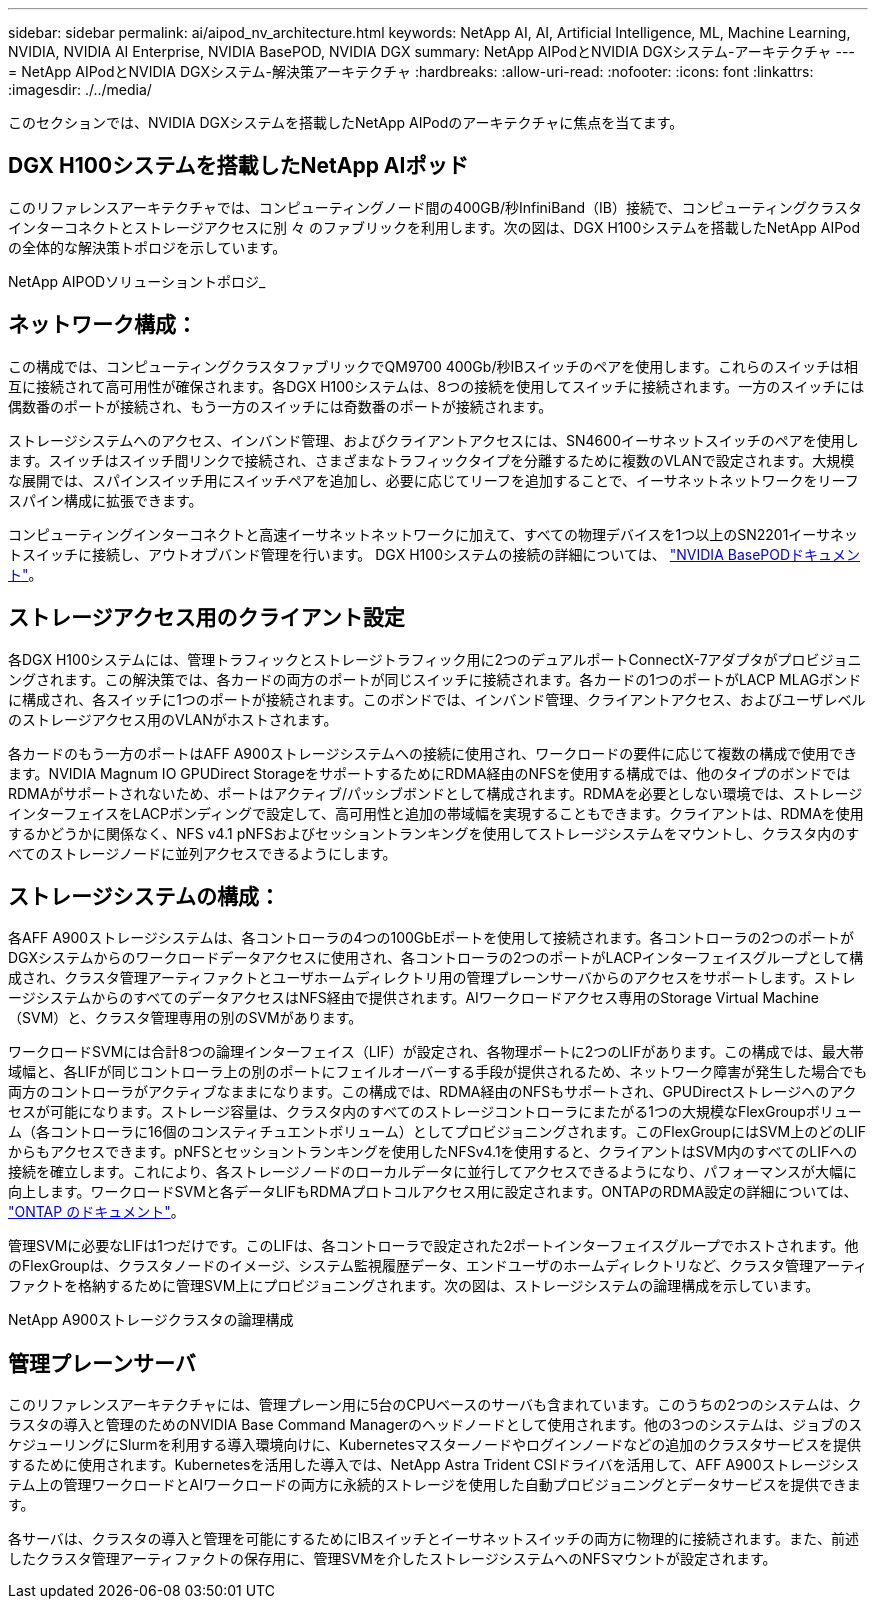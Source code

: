 ---
sidebar: sidebar 
permalink: ai/aipod_nv_architecture.html 
keywords: NetApp AI, AI, Artificial Intelligence, ML, Machine Learning, NVIDIA, NVIDIA AI Enterprise, NVIDIA BasePOD, NVIDIA DGX 
summary: NetApp AIPodとNVIDIA DGXシステム-アーキテクチャ 
---
= NetApp AIPodとNVIDIA DGXシステム-解決策アーキテクチャ
:hardbreaks:
:allow-uri-read: 
:nofooter: 
:icons: font
:linkattrs: 
:imagesdir: ./../media/


[role="lead"]
このセクションでは、NVIDIA DGXシステムを搭載したNetApp AIPodのアーキテクチャに焦点を当てます。



== DGX H100システムを搭載したNetApp AIポッド

このリファレンスアーキテクチャでは、コンピューティングノード間の400GB/秒InfiniBand（IB）接続で、コンピューティングクラスタインターコネクトとストレージアクセスに別 々 のファブリックを利用します。次の図は、DGX H100システムを搭載したNetApp AIPodの全体的な解決策トポロジを示しています。

NetApp AIPODソリューショントポロジ_ image:aipod_nv_a900topo.png[""]



== ネットワーク構成：

この構成では、コンピューティングクラスタファブリックでQM9700 400Gb/秒IBスイッチのペアを使用します。これらのスイッチは相互に接続されて高可用性が確保されます。各DGX H100システムは、8つの接続を使用してスイッチに接続されます。一方のスイッチには偶数番のポートが接続され、もう一方のスイッチには奇数番のポートが接続されます。

ストレージシステムへのアクセス、インバンド管理、およびクライアントアクセスには、SN4600イーサネットスイッチのペアを使用します。スイッチはスイッチ間リンクで接続され、さまざまなトラフィックタイプを分離するために複数のVLANで設定されます。大規模な展開では、スパインスイッチ用にスイッチペアを追加し、必要に応じてリーフを追加することで、イーサネットネットワークをリーフスパイン構成に拡張できます。

コンピューティングインターコネクトと高速イーサネットネットワークに加えて、すべての物理デバイスを1つ以上のSN2201イーサネットスイッチに接続し、アウトオブバンド管理を行います。  DGX H100システムの接続の詳細については、 link:https://nvdam.widen.net/s/nfnjflmzlj/nvidia-dgx-basepod-reference-architecture["NVIDIA BasePODドキュメント"]。



== ストレージアクセス用のクライアント設定

各DGX H100システムには、管理トラフィックとストレージトラフィック用に2つのデュアルポートConnectX-7アダプタがプロビジョニングされます。この解決策では、各カードの両方のポートが同じスイッチに接続されます。各カードの1つのポートがLACP MLAGボンドに構成され、各スイッチに1つのポートが接続されます。このボンドでは、インバンド管理、クライアントアクセス、およびユーザレベルのストレージアクセス用のVLANがホストされます。

各カードのもう一方のポートはAFF A900ストレージシステムへの接続に使用され、ワークロードの要件に応じて複数の構成で使用できます。NVIDIA Magnum IO GPUDirect StorageをサポートするためにRDMA経由のNFSを使用する構成では、他のタイプのボンドではRDMAがサポートされないため、ポートはアクティブ/パッシブボンドとして構成されます。RDMAを必要としない環境では、ストレージインターフェイスをLACPボンディングで設定して、高可用性と追加の帯域幅を実現することもできます。クライアントは、RDMAを使用するかどうかに関係なく、NFS v4.1 pNFSおよびセッショントランキングを使用してストレージシステムをマウントし、クラスタ内のすべてのストレージノードに並列アクセスできるようにします。



== ストレージシステムの構成：

各AFF A900ストレージシステムは、各コントローラの4つの100GbEポートを使用して接続されます。各コントローラの2つのポートがDGXシステムからのワークロードデータアクセスに使用され、各コントローラの2つのポートがLACPインターフェイスグループとして構成され、クラスタ管理アーティファクトとユーザホームディレクトリ用の管理プレーンサーバからのアクセスをサポートします。ストレージシステムからのすべてのデータアクセスはNFS経由で提供されます。AIワークロードアクセス専用のStorage Virtual Machine（SVM）と、クラスタ管理専用の別のSVMがあります。

ワークロードSVMには合計8つの論理インターフェイス（LIF）が設定され、各物理ポートに2つのLIFがあります。この構成では、最大帯域幅と、各LIFが同じコントローラ上の別のポートにフェイルオーバーする手段が提供されるため、ネットワーク障害が発生した場合でも両方のコントローラがアクティブなままになります。この構成では、RDMA経由のNFSもサポートされ、GPUDirectストレージへのアクセスが可能になります。ストレージ容量は、クラスタ内のすべてのストレージコントローラにまたがる1つの大規模なFlexGroupボリューム（各コントローラに16個のコンスティチュエントボリューム）としてプロビジョニングされます。このFlexGroupにはSVM上のどのLIFからもアクセスできます。pNFSとセッショントランキングを使用したNFSv4.1を使用すると、クライアントはSVM内のすべてのLIFへの接続を確立します。これにより、各ストレージノードのローカルデータに並行してアクセスできるようになり、パフォーマンスが大幅に向上します。ワークロードSVMと各データLIFもRDMAプロトコルアクセス用に設定されます。ONTAPのRDMA設定の詳細については、 link:https://docs.netapp.com/us-en/ontap/nfs-rdma/index.html["ONTAP のドキュメント"]。

管理SVMに必要なLIFは1つだけです。このLIFは、各コントローラで設定された2ポートインターフェイスグループでホストされます。他のFlexGroupは、クラスタノードのイメージ、システム監視履歴データ、エンドユーザのホームディレクトリなど、クラスタ管理アーティファクトを格納するために管理SVM上にプロビジョニングされます。次の図は、ストレージシステムの論理構成を示しています。

NetApp A900ストレージクラスタの論理構成 image:aipod_nv_A900logical.png[""]



== 管理プレーンサーバ

このリファレンスアーキテクチャには、管理プレーン用に5台のCPUベースのサーバも含まれています。このうちの2つのシステムは、クラスタの導入と管理のためのNVIDIA Base Command Managerのヘッドノードとして使用されます。他の3つのシステムは、ジョブのスケジューリングにSlurmを利用する導入環境向けに、Kubernetesマスターノードやログインノードなどの追加のクラスタサービスを提供するために使用されます。Kubernetesを活用した導入では、NetApp Astra Trident CSIドライバを活用して、AFF A900ストレージシステム上の管理ワークロードとAIワークロードの両方に永続的ストレージを使用した自動プロビジョニングとデータサービスを提供できます。

各サーバは、クラスタの導入と管理を可能にするためにIBスイッチとイーサネットスイッチの両方に物理的に接続されます。また、前述したクラスタ管理アーティファクトの保存用に、管理SVMを介したストレージシステムへのNFSマウントが設定されます。
